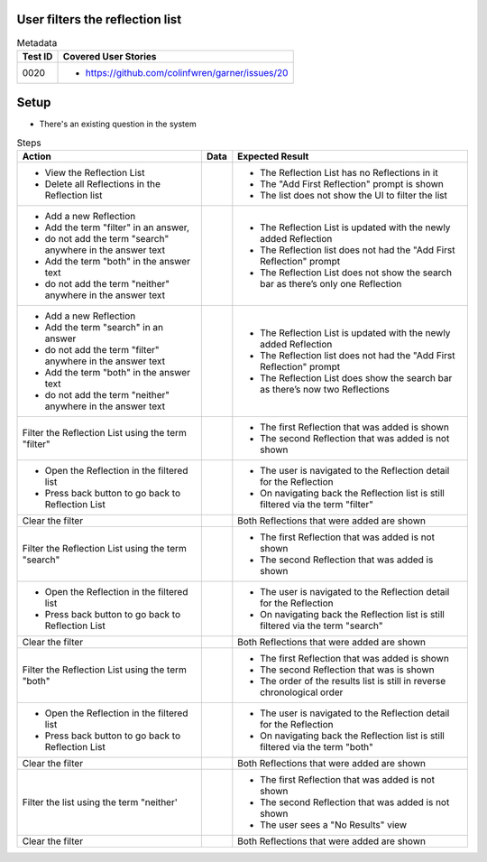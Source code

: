 ================================
User filters the reflection list
================================

.. list-table:: Metadata
    :header-rows: 1

    * - Test ID
      - Covered User Stories
    * - 0020
      - 
        * https://github.com/colinfwren/garner/issues/20

====
Setup
====

- There's an existing question in the system

.. list-table:: Steps
    :header-rows: 1

    * - Action
      - Data
      - Expected Result
    * - 
        * View the Reflection List
        * Delete all Reflections in the Reflection list
      - 
      - 
        * The Reflection List has no Reflections in it
        * The "Add First Reflection" prompt is shown
        * The list does not show the UI to filter the list
    * - 
        * Add a new Reflection
        * Add the term "filter" in an answer,
        * do not add the term "search" anywhere in the answer text
        * Add the term "both" in the answer text
        * do not add the term "neither" anywhere in the answer text
      - 
      - 
        * The Reflection List is updated with the newly added Reflection
        * The Reflection list does not had the "Add First Reflection" prompt
        * The Reflection List does not show the search bar as there’s only one Reflection
    * -
        * Add a new Reflection
        * Add the term "search" in an answer
        * do not add the term "filter" anywhere in the answer text
        * Add the term "both" in the answer text
        * do not add the term "neither" anywhere in the answer text
      -
      - 
        * The Reflection List is updated with the newly added Reflection
        * The Reflection list does not had the "Add First Reflection" prompt
        * The Reflection List does show the search bar as there’s now two Reflections
    * - Filter the Reflection List using the term "filter"
      -
      -
        * The first Reflection that was added is shown
        * The second Reflection that was added is not shown
    * - 
        * Open the Reflection in the filtered list
        * Press back button to go back to Reflection List
      - 
      - 
        * The user is navigated to the Reflection detail for the Reflection
        * On navigating back the Reflection list is still filtered via the term "filter"
    * - Clear the filter
      - 
      - Both Reflections that were added are shown
    * - Filter the Reflection List using the term "search"
      - 
      - 
        * The first Reflection that was added is not shown
        * The second Reflection that was added is shown
    * - 
        * Open the Reflection in the filtered list
        * Press back button to go back to Reflection List
      - 
      - 
        * The user is navigated to the Reflection detail for the Reflection
        * On navigating back the Reflection list is still filtered via the term "search"
    * - Clear the filter
      - 
      - Both Reflections that were added are shown
    * - Filter the Reflection List using the term "both"
      - 
      - 
        * The first Reflection that was added is shown
        * The second Reflection that was is shown
        * The order of the results list is still in reverse chronological order
    * - 
        * Open the Reflection in the filtered list
        * Press back button to go back to Reflection List
      - 
      - 
        * The user is navigated to the Reflection detail for the Reflection
        * On navigating back the Reflection list is still filtered via the term "both"
    * - Clear the filter
      - 
      - Both Reflections that were added are shown
    * - Filter the list using the term "neither'
      - 
      - 
        * The first Reflection that was added is not shown
        * The second Reflection that was added is not shown
        * The user sees a "No Results" view
    * - Clear the filter
      - 
      - Both Reflections that were added are shown